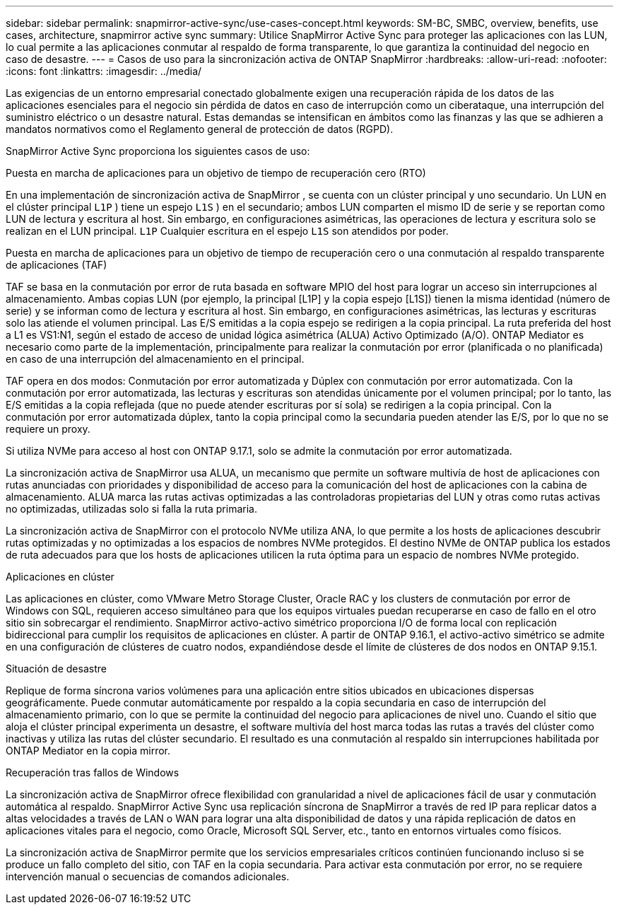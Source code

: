 ---
sidebar: sidebar 
permalink: snapmirror-active-sync/use-cases-concept.html 
keywords: SM-BC, SMBC, overview, benefits, use cases, architecture, snapmirror active sync 
summary: Utilice SnapMirror Active Sync para proteger las aplicaciones con las LUN, lo cual permite a las aplicaciones conmutar al respaldo de forma transparente, lo que garantiza la continuidad del negocio en caso de desastre. 
---
= Casos de uso para la sincronización activa de ONTAP SnapMirror
:hardbreaks:
:allow-uri-read: 
:nofooter: 
:icons: font
:linkattrs: 
:imagesdir: ../media/


[role="lead"]
Las exigencias de un entorno empresarial conectado globalmente exigen una recuperación rápida de los datos de las aplicaciones esenciales para el negocio sin pérdida de datos en caso de interrupción como un ciberataque, una interrupción del suministro eléctrico o un desastre natural. Estas demandas se intensifican en ámbitos como las finanzas y las que se adhieren a mandatos normativos como el Reglamento general de protección de datos (RGPD).

SnapMirror Active Sync proporciona los siguientes casos de uso:

.Puesta en marcha de aplicaciones para un objetivo de tiempo de recuperación cero (RTO)
En una implementación de sincronización activa de SnapMirror , se cuenta con un clúster principal y uno secundario. Un LUN en el clúster principal  `L1P` ) tiene un espejo  `L1S` ) en el secundario; ambos LUN comparten el mismo ID de serie y se reportan como LUN de lectura y escritura al host. Sin embargo, en configuraciones asimétricas, las operaciones de lectura y escritura solo se realizan en el LUN principal.  `L1P` Cualquier escritura en el espejo  `L1S` son atendidos por poder.

.Puesta en marcha de aplicaciones para un objetivo de tiempo de recuperación cero o una conmutación al respaldo transparente de aplicaciones (TAF)
TAF se basa en la conmutación por error de ruta basada en software MPIO del host para lograr un acceso sin interrupciones al almacenamiento. Ambas copias LUN (por ejemplo, la principal [L1P] y la copia espejo [L1S]) tienen la misma identidad (número de serie) y se informan como de lectura y escritura al host. Sin embargo, en configuraciones asimétricas, las lecturas y escrituras solo las atiende el volumen principal. Las E/S emitidas a la copia espejo se redirigen a la copia principal. La ruta preferida del host a L1 es VS1:N1, según el estado de acceso de unidad lógica asimétrica (ALUA) Activo Optimizado (A/O). ONTAP Mediator es necesario como parte de la implementación, principalmente para realizar la conmutación por error (planificada o no planificada) en caso de una interrupción del almacenamiento en el principal.

TAF opera en dos modos: Conmutación por error automatizada y Dúplex con conmutación por error automatizada. Con la conmutación por error automatizada, las lecturas y escrituras son atendidas únicamente por el volumen principal; por lo tanto, las E/S emitidas a la copia reflejada (que no puede atender escrituras por sí sola) se redirigen a la copia principal. Con la conmutación por error automatizada dúplex, tanto la copia principal como la secundaria pueden atender las E/S, por lo que no se requiere un proxy.

Si utiliza NVMe para acceso al host con ONTAP 9.17.1, solo se admite la conmutación por error automatizada.

La sincronización activa de SnapMirror usa ALUA, un mecanismo que permite un software multivía de host de aplicaciones con rutas anunciadas con prioridades y disponibilidad de acceso para la comunicación del host de aplicaciones con la cabina de almacenamiento. ALUA marca las rutas activas optimizadas a las controladoras propietarias del LUN y otras como rutas activas no optimizadas, utilizadas solo si falla la ruta primaria.

La sincronización activa de SnapMirror con el protocolo NVMe utiliza ANA, lo que permite a los hosts de aplicaciones descubrir rutas optimizadas y no optimizadas a los espacios de nombres NVMe protegidos. El destino NVMe de ONTAP publica los estados de ruta adecuados para que los hosts de aplicaciones utilicen la ruta óptima para un espacio de nombres NVMe protegido.

.Aplicaciones en clúster
Las aplicaciones en clúster, como VMware Metro Storage Cluster, Oracle RAC y los clusters de conmutación por error de Windows con SQL, requieren acceso simultáneo para que los equipos virtuales puedan recuperarse en caso de fallo en el otro sitio sin sobrecargar el rendimiento. SnapMirror activo-activo simétrico proporciona I/O de forma local con replicación bidireccional para cumplir los requisitos de aplicaciones en clúster. A partir de ONTAP 9.16.1, el activo-activo simétrico se admite en una configuración de clústeres de cuatro nodos, expandiéndose desde el límite de clústeres de dos nodos en ONTAP 9.15.1.

.Situación de desastre
Replique de forma síncrona varios volúmenes para una aplicación entre sitios ubicados en ubicaciones dispersas geográficamente. Puede conmutar automáticamente por respaldo a la copia secundaria en caso de interrupción del almacenamiento primario, con lo que se permite la continuidad del negocio para aplicaciones de nivel uno. Cuando el sitio que aloja el clúster principal experimenta un desastre, el software multivía del host marca todas las rutas a través del clúster como inactivas y utiliza las rutas del clúster secundario. El resultado es una conmutación al respaldo sin interrupciones habilitada por ONTAP Mediator en la copia mirror.

.Recuperación tras fallos de Windows
La sincronización activa de SnapMirror ofrece flexibilidad con granularidad a nivel de aplicaciones fácil de usar y conmutación automática al respaldo. SnapMirror Active Sync usa replicación síncrona de SnapMirror a través de red IP para replicar datos a altas velocidades a través de LAN o WAN para lograr una alta disponibilidad de datos y una rápida replicación de datos en aplicaciones vitales para el negocio, como Oracle, Microsoft SQL Server, etc., tanto en entornos virtuales como físicos.

La sincronización activa de SnapMirror permite que los servicios empresariales críticos continúen funcionando incluso si se produce un fallo completo del sitio, con TAF en la copia secundaria. Para activar esta conmutación por error, no se requiere intervención manual o secuencias de comandos adicionales.
